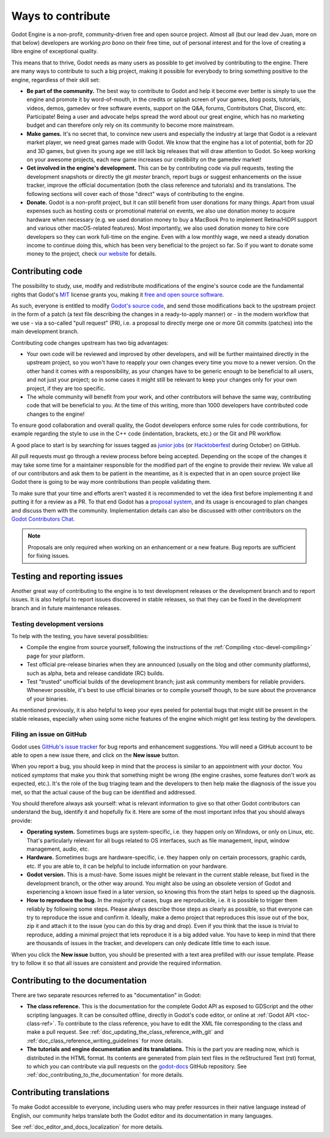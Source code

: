 .. _doc_ways_to_contribute:

Ways to contribute
==================

Godot Engine is a non-profit, community-driven free and open source project.
Almost all (but our lead dev Juan, more on that below) developers are working
*pro bono* on their free time, out of personal interest and for the love of
creating a libre engine of exceptional quality.

This means that to thrive, Godot needs as many users as possible to get
involved by contributing to the engine. There are many ways to contribute to
such a big project, making it possible for everybody to bring something
positive to the engine, regardless of their skill set:

-  **Be part of the community.** The best way to contribute to Godot and help
   it become ever better is simply to use the engine and promote it by
   word-of-mouth, in the credits or splash screen of your games, blog posts, tutorials,
   videos, demos, gamedev or free software events, support on the Q&A, forums,
   Contributors Chat, Discord, etc. Participate!
   Being a user and advocate helps spread the word about our great engine,
   which has no marketing budget and can therefore only rely on its community
   to become more mainstream.

-  **Make games.** It's no secret that, to convince new users and especially the
   industry at large that Godot is a relevant market player, we need great games
   made with Godot. We know that the engine has a lot of potential, both for 2D
   and 3D games, but given its young age we still lack big releases that will
   draw attention to Godot. So keep working on your awesome projects, each new
   game increases our credibility on the gamedev market!

-  **Get involved in the engine's development.** This can be by contributing
   code via pull requests, testing the development snapshots or directly the
   git *master* branch, report bugs or suggest enhancements on the issue
   tracker, improve the official documentation (both the class reference and
   tutorials) and its translations.
   The following sections will cover each of those "direct" ways
   of contributing to the engine.

-  **Donate.** Godot is a non-profit project, but it can still benefit from
   user donations for many things. Apart from usual expenses such as hosting
   costs or promotional material on events, we also use donation money to
   acquire hardware when necessary (e.g. we used donation money to buy a
   MacBook Pro to implement Retina/HiDPI support and various other
   macOS-related features).
   Most importantly, we also used donation money to hire core developers so they
   can work full-time on the engine. Even with a low
   monthly wage, we need a steady donation income to continue doing this, which
   has been very beneficial to the project so far. So if you want to donate
   some money to the project, check `our website <https://godotengine.org/donate>`_
   for details.

Contributing code
-----------------

The possibility to study, use, modify and redistribute modifications of the
engine's source code are the fundamental rights that
Godot's `MIT <https://tldrlegal.com/license/mit-license>`_ license grants you,
making it `free and open source software <https://en.wikipedia.org/wiki/Free_and_open-source_software>`_.

As such, everyone is entitled to modify
`Godot's source code <https://github.com/godotengine/godot>`_, and send those
modifications back to the upstream project in the form of a patch (a text file
describing the changes in a ready-to-apply manner) or - in the modern workflow
that we use - via a so-called "pull request" (PR), i.e. a proposal to directly
merge one or more Git commits (patches) into the main development branch.

Contributing code changes upstream has two big advantages:

-  Your own code will be reviewed and improved by other developers, and will be
   further maintained directly in the upstream project, so you won't have to
   reapply your own changes every time you move to a newer version. On the
   other hand it comes with a responsibility, as your changes have to be
   generic enough to be beneficial to all users, and not just your project; so
   in some cases it might still be relevant to keep your changes only for your
   own project, if they are too specific.

-  The whole community will benefit from your work, and other contributors will
   behave the same way, contributing code that will be beneficial to you. At
   the time of this writing, more than 1000 developers have contributed code
   changes to the engine!

To ensure good collaboration and overall quality, the Godot developers
enforce some rules for code contributions, for example regarding the style to
use in the C++ code (indentation, brackets, etc.) or the Git and PR workflow.

A good place to start is by searching for issues tagged as `junior jobs <https://github.com/godotengine/godot/issues?q=is%3Aissue+is%3Aopen+label%3A%22junior+job%22>`_
(or `Hacktoberfest <https://github.com/godotengine/godot/issues?utf8=%E2%9C%93&q=is%3Aissue+is%3Aopen+label%3AHacktoberfest+>`_ during October) on GitHub.

.. seealso:: Technical details about the PR workflow are outlined in a
             specific section, :ref:`doc_pr_workflow`.

             Details about the code style guidelines and the ``clang-format``
             tool used to enforce them are outlined in
             :ref:`doc_code_style_guidelines`.

All pull requests must go through a review process before being accepted.
Depending on the scope of the changes it may take some time for a maintainer
responsible for the modified part of the engine to provide their review.
We value all of our contributors and ask them to be patient in the meantime,
as it is expected that in an open source project like Godot there is going to be
way more contributions than people validating them.

To make sure that your time and efforts aren't wasted it is recommended to vet the idea
first before implementing it and putting it for a review as a PR. To that end Godot
has a `proposal system <https://github.com/godotengine/godot-proposals>`_, and its
usage is encouraged to plan changes and discuss them with the community. Implementation
details can also be discussed with other contributors on the `Godot Contributors Chat <https://chat.godotengine.org/>`_.

.. note:: Proposals are only required when working on an enhancement or a new feature.
          Bug reports are sufficient for fixing issues.

Testing and reporting issues
----------------------------

Another great way of contributing to the engine is to test development releases
or the development branch and to report issues. It is also helpful to report
issues discovered in stable releases, so that they can be fixed in
the development branch and in future maintenance releases.

Testing development versions
~~~~~~~~~~~~~~~~~~~~~~~~~~~~

To help with the testing, you have several possibilities:

-  Compile the engine from source yourself, following the instructions of the
   :ref:`Compiling <toc-devel-compiling>` page for your platform.

-  Test official pre-release binaries when they are announced (usually on the
   blog and other community platforms), such as alpha, beta and release candidate (RC) builds.

-  Test "trusted" unofficial builds of the development branch; just ask
   community members for reliable providers. Whenever possible, it's best to
   use official binaries or to compile yourself though, to be sure about the
   provenance of your binaries.

As mentioned previously, it is also helpful to keep your eyes peeled for
potential bugs that might still be present in the stable releases, especially
when using some niche features of the engine which might get less testing by
the developers.

Filing an issue on GitHub
~~~~~~~~~~~~~~~~~~~~~~~~~

Godot uses `GitHub's issue tracker <https://github.com/godotengine/godot/issues>`_
for bug reports and enhancement suggestions. You will need a GitHub account to
be able to open a new issue there, and click on the **New issue** button.

When you report a bug, you should keep in mind that the process is similar
to an appointment with your doctor. You noticed *symptoms* that make you think
that something might be wrong (the engine crashes, some features don't work as
expected, etc.). It's the role of the bug triaging team and the developers to
then help make the diagnosis of the issue you met, so that the actual cause of
the bug can be identified and addressed.

You should therefore always ask yourself: what is relevant information to
give so that other Godot contributors can understand the bug, identify it and
hopefully fix it. Here are some of the most important infos that you should
always provide:

-  **Operating system.** Sometimes bugs are system-specific, i.e. they happen
   only on Windows, or only on Linux, etc. That's particularly relevant for all
   bugs related to OS interfaces, such as file management, input, window
   management, audio, etc.

-  **Hardware.** Sometimes bugs are hardware-specific, i.e. they happen
   only on certain processors, graphic cards, etc. If you are able to,
   it can be helpful to include information on your hardware.

-  **Godot version.** This is a must-have. Some issues might be relevant in the
   current stable release, but fixed in the development branch, or the other
   way around. You might also be using an obsolete version of Godot and
   experiencing a known issue fixed in a later version, so knowing this from
   the start helps to speed up the diagnosis.

-  **How to reproduce the bug.** In the majority of cases, bugs are
   reproducible, i.e. it is possible to trigger them reliably by following some
   steps. Please always describe those steps as clearly as possible, so that
   everyone can try to reproduce the issue and confirm it. Ideally, make a demo
   project that reproduces this issue out of the box, zip it and attach it to
   the issue (you can do this by drag and drop).
   Even if you think that the issue is trivial to reproduce, adding a minimal
   project that lets reproduce it is a big added value. You have to keep in
   mind that there are thousands of issues in the tracker, and developers can
   only dedicate little time to each issue.

When you click the **New issue** button, you should be presented with a text area
prefilled with our issue template. Please try to follow it so that all issues
are consistent and provide the required information.

Contributing to the documentation
---------------------------------

There are two separate resources referred to as "documentation" in Godot:

- **The class reference.** This is the documentation for the complete Godot API
  as exposed to GDScript and the other scripting languages. It can be consulted
  offline, directly in Godot's code editor, or online at :ref:`Godot API
  <toc-class-ref>`. To contribute to the class reference, you have to edit the
  XML file corresponding to the class and make a pull request.
  See :ref:`doc_updating_the_class_reference_with_git` and
  :ref:`doc_class_reference_writing_guidelines` for more details.

- **The tutorials and engine documentation and its translations.**
  This is the part you are reading now, which is distributed in the HTML format.
  Its contents are generated from plain text files in the reStructured Text
  (rst) format, to which you can contribute via pull requests on the
  `godot-docs <https://github.com/godotengine/godot-docs>`_ GitHub repository.
  See :ref:`doc_contributing_to_the_documentation` for more details.

Contributing translations
-------------------------

To make Godot accessible to everyone, including users who may prefer resources
in their native language instead of English, our community helps translate both
the Godot editor and its documentation in many languages.

See :ref:`doc_editor_and_docs_localization` for more details.
